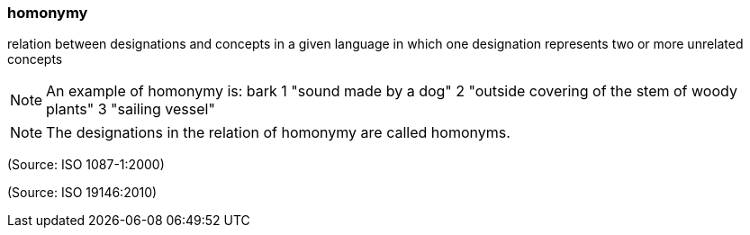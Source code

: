 === homonymy

relation between designations and concepts in a given language in which one designation represents two or more unrelated concepts

NOTE: An example of homonymy is:   bark     1 "sound made by a dog"    2 "outside covering of the stem of woody plants"    3 "sailing vessel"

NOTE: The designations in the relation of homonymy are called homonyms.

(Source: ISO 1087-1:2000)

(Source: ISO 19146:2010)

